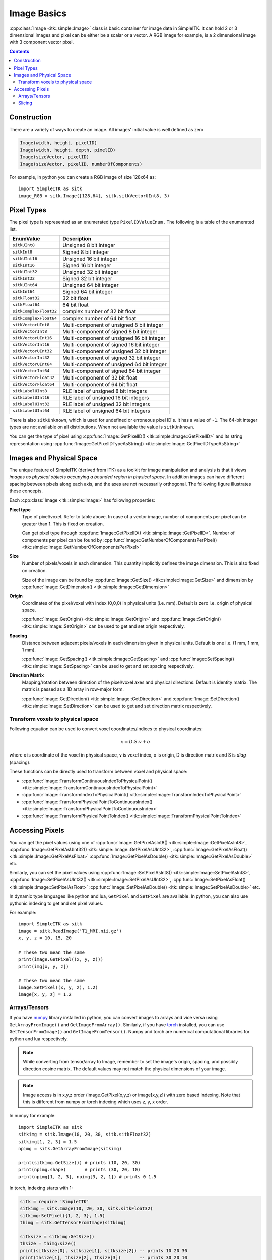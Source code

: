 Image Basics
************

:cpp:class:`Image <itk::simple::Image>` class is basic container for image data in SimpleITK. 
It can hold 2 or 3 dimensional images and pixel can be either be a scalar or a vector. 
A RGB image for example, is a 2 dimensional image with 3 component vector pixel.

.. contents:: Contents
    :local:
    :backlinks: none

Construction
============
There are a variety of ways to create an image. 
All images' initial value is well defined as zero

.. code-block:: cpp

    Image(width, height, pixelID)
    Image(width, height, depth, pixelID)
    Image(sizeVector, pixelID)
    Image(sizeVector, pixelID, numberOfComponents)

For example, in python you can create a RGB image of size 128x64 as::

    import SimpleITK as sitk
    image_RGB = sitk.Image([128,64], sitk.sitkVectorUInt8, 3)


Pixel Types
===========
The pixel type is represented as an enumerated type ``PixelIDValueEnum`` . The following is a table of the enumerated list.

======================      ==========================================
EnumValue                   Description
======================      ==========================================
``sitkUInt8``               Unsigned 8 bit integer
``sitkInt8``                Signed 8 bit integer
``sitkUInt16``              Unsigned 16 bit integer
``sitkInt16``               Signed 16 bit integer
``sitkUInt32``              Unsigned 32 bit integer
``sitkInt32``               Signed 32 bit integer
``sitkUInt64``              Unsigned 64 bit integer
``sitkInt64``               Signed 64 bit integer
``sitkFloat32``             32 bit float
``sitkFloat64``             64 bit float
``sitkComplexFloat32``      complex number of 32 bit float
``sitkComplexFloat64``      complex number of 64 bit float
``sitkVectorUInt8``         Multi-component of unsigned 8 bit integer
``sitkVectorInt8``          Multi-component of signed 8 bit integer
``sitkVectorUInt16``        Multi-component of unsigned 16 bit integer
``sitkVectorInt16``         Multi-component of signed 16 bit integer
``sitkVectorUInt32``        Multi-component of unsigned 32 bit integer
``sitkVectorInt32``         Multi-component of signed 32 bit integer
``sitkVectorUInt64``        Multi-component of unsigned 64 bit integer
``sitkVectorInt64``         Multi-component of signed 64 bit integer
``sitkVectorFloat32``       Multi-component of 32 bit float
``sitkVectorFloat64``       Multi-component of 64 bit float
``sitkLabelUInt8``          RLE label of unsigned 8 bit integers
``sitkLabelUInt16``         RLE label of unsigned 16 bit integers
``sitkLabelUInt32``         RLE label of unsigned 32 bit integers
``sitkLabelUInt64``         RLE label of unsigned 64 bit integers
======================      ==========================================

There is also ``sitkUnknown``, which is used for undefined or erroneous pixel ID's. It has a value of ``-1``.
The 64-bit integer types are not available on all distributions. When not available the value is ``sitkUnknown``.

You can get the type of pixel using 
:cpp:func:`Image::GetPixelID() <itk::simple::Image::GetPixelID>`
and its string representation using 
:cpp:func:`Image::GetPixelIDTypeAsString() <itk::simple::Image::GetPixelIDTypeAsString>`

Images and Physical Space
=========================

The unique feature of SimpleITK (derived from ITK) as a toolkit for image manipulation and analysis is that it views *images as physical objects occupying a bounded region in physical space*. 
In addition images can have different spacing between pixels along each axis, and the axes are not necessarily orthogonal. The following figure illustrates these concepts.

.. image:: images/ImageOriginAndSpacing.png

Each :cpp:class:`Image <itk::simple::Image>` has following properties:

**Pixel type**
    Type of pixel/voxel. Refer to table above. In case of a vector image, number of components per pixel can be greater than 1. This is fixed on creation. 

    Can get pixel type through :cpp:func:`Image::GetPixelID() <itk::simple::Image::GetPixelID>`.
    Number of components per pixel can be found by :cpp:func:`Image::GetNumberOfComponentsPerPixel()<itk::simple::Image::GetNumberOfComponentsPerPixel>`

**Size** 
    Number of pixels/voxels in each dimension. This quantity implicitly defines the image dimension.
    This is also fixed on creation. 

    Size of the image can be found by :cpp:func:`Image::GetSize() <itk::simple::Image::GetSize>` and dimension by :cpp:func:`Image::GetDimension() <itk::simple::Image::GetDimension>`

**Origin**
    Coordinates of the pixel/voxel with index (0,0,0) in physical units (i.e. mm). Default is zero i.e. origin of physical space.

    :cpp:func:`Image::GetOrigin() <itk::simple::Image::GetOrigin>` and 
    :cpp:func:`Image::SetOrigin() <itk::simple::Image::SetOrigin>` can be used to get and set origin respectively.

**Spacing**
    Distance between adjacent pixels/voxels in each dimension given in physical units.
    Default is one i.e. (1 mm, 1 mm, 1 mm). 

    :cpp:func:`Image::GetSpacing() <itk::simple::Image::GetSpacing>` and 
    :cpp:func:`Image::SetSpacing() <itk::simple::Image::SetSpacing>` can be used to get and set spacing respectively.

**Direction Matrix**
    Mapping/rotation between direction of the pixel/voxel axes and physical directions. Default is identity matrix. The matrix is passed as a 1D array in row-major form.

    :cpp:func:`Image::GetDirection() <itk::simple::Image::GetDirection>` and 
    :cpp:func:`Image::SetDirection() <itk::simple::Image::SetDirection>` can be used to get and set direction matrix respectively.


Transform voxels to physical space
----------------------------------

Following equation can be used to convert voxel coordinates/indices to physical coordinates:

.. math::

    x = D.S.v + o

where x is coordinate of the voxel in physical space, v is voxel index, o is origin, D is direction matrix and S is *diag* (spacing).

These functions can be directly used to transform between voxel and physical space: 

* :cpp:func:`Image::TransformContinuousIndexToPhysicalPoint() <itk::simple::Image::TransformContinuousIndexToPhysicalPoint>`
* :cpp:func:`Image::TransformIndexToPhysicalPoint() <itk::simple::Image::TransformIndexToPhysicalPoint>`
* :cpp:func:`Image::TransformPhysicalPointToContinuousIndex() <itk::simple::Image::TransformPhysicalPointToContinuousIndex>`
* :cpp:func:`Image::TransformPhysicalPointToIndex() <itk::simple::Image::TransformPhysicalPointToIndex>`

Accessing Pixels
================

You can get the pixel values using one of 
:cpp:func:`Image::GetPixelAsInt8() <itk::simple::Image::GetPixelAsInt8>`, 
:cpp:func:`Image::GetPixelAsUInt32()  <itk::simple::Image::GetPixelAsUInt32>`, 
:cpp:func:`Image::GetPixelAsFloat()  <itk::simple::Image::GetPixelAsFloat>`
:cpp:func:`Image::GetPixelAsDouble()  <itk::simple::Image::GetPixelAsDouble>` etc.

Similarly, you can set the pixel values using 
:cpp:func:`Image::SetPixelAsInt8() <itk::simple::Image::SetPixelAsInt8>`, 
:cpp:func:`Image::SetPixelAsUInt32()  <itk::simple::Image::SetPixelAsUInt32>`, 
:cpp:func:`Image::SetPixelAsFloat()  <itk::simple::Image::SetPixelAsFloat>`
:cpp:func:`Image::SetPixelAsDouble()  <itk::simple::Image::SetPixelAsDouble>` etc.

In dynamic type languages like python and lua, ``GetPixel`` and ``SetPixel`` are available.
In python, you can also use pythonic indexing to get and set pixel values.


For example::
    
    import SimpleITK as sitk
    image = sitk.ReadImage('T1_MRI.nii.gz')
    x, y, z = 10, 15, 20
    
    # These two mean the same
    print(image.GetPixel((x, y, z)))
    print(img[x, y, z])
    
    # These two mean the same
    image.SetPixel((x, y, z), 1.2)
    image[x, y, z] = 1.2

Arrays/Tensors
--------------

If you have `numpy <http://www.numpy.org>`_ library installed in python, you can convert images to arrays and vice versa using ``GetArrayFromImage()`` and ``GetImageFromArray()``.
Similarly, if you have `torch <http://torch.ch>`_ installed, you can use ``GetTensorFromImage()`` and ``GetImageFromTensor()``.
Numpy and torch are numerical computational libraries for python and lua respectively.

.. note ::
    While converting from tensor/array to Image, remember to set the image's origin, spacing, and possibly direction cosine matrix. The default values may not match the physical dimensions of your image.

.. note ::

    Image access is in x,y,z order (image.GetPixel(x,y,z) or image[x,y,z]) with zero based indexing. Note that this is different from numpy or torch indexing which uses z, y, x order.

In numpy for example: ::

    import SimpleITK as sitk
    sitkimg = sitk.Image(10, 20, 30, sitk.sitkFloat32)
    sitkimg[1, 2, 3] = 1.5
    npimg = sitk.GetArrayFromImage(sitkimg)

    print(sitkimg.GetSize()) # prints (10, 20, 30)
    print(npimg.shape)       # prints (30, 20, 10)
    print(npimg[1, 2, 3], npimg[3, 2, 1]) # prints 0 1.5

In torch, indexing starts with 1:

.. code-block:: lua
    
    sitk = require 'SimpleITK'
    sitkimg = sitk.Image(10, 20, 30, sitk.sitkFloat32)
    sitkimg:SetPixel({1, 2, 3}, 1.5)
    thimg = sitk.GetTensorFromImage(sitkimg)

    sitksize = sitkimg:GetSize()
    thsize = thimg:size()
    print(sitksize[0], sitksize[1], sitksize[2]) -- prints 10 20 30
    print(thsize[1], thsize[2], thsize[3])       -- prints 30 20 10
    print(thimg[{2, 3, 4}], thimg[{3, 2, 1}],
                            thimg[{4, 3, 2}])    -- prints 0 0 1.5

Slicing
-------
:cpp:func:`Slice() <itk::simple::Slice>` can be used to slice the image and a dimension can be collapsed with :cpp:func:`Extract() <itk::simple::Extract>`. 
In python, you can use pythonic slicing without having to use these: ::
    
    logo = sitk.ReadImage('SimpleITK.png')

    # Brute force subsampling 
    logo_subsampled = logo[::2,::2]

    # Get the sub-image containing the word Simple
    simple = logo[0:155,:]

    # Get the sub-image containing the word Simple and flip it
    simple_flipped = logo[155:0:-1,:]

    sitk.WriteImage(logo_subsampled, 'SimpleITK_subsampled.png')
    sitk.WriteImage(simple, 'SimpleITK_simple.png')
    sitk.WriteImage(simple_flipped, 'SimpleITK_simpleflipped.png')

.. image:: images/SimpleITK.png
    :align: left 

.. image:: images/SimpleITK_subsampled.png
    :align: right 

.. image:: images/SimpleITK_simple.png
    :align: left 

.. image:: images/SimpleITK_simpleflipped.png
    :align: right 